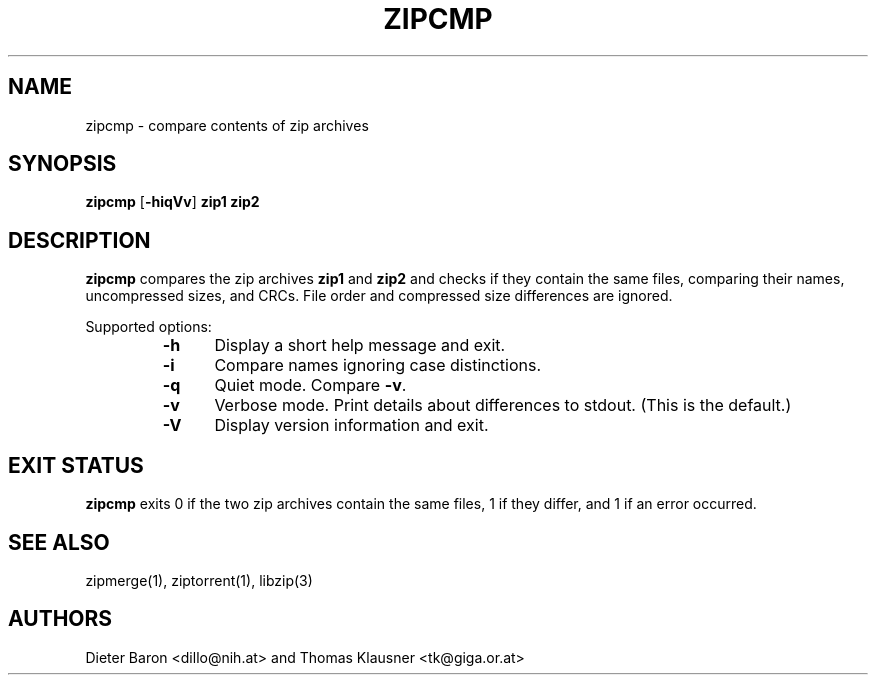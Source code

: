 .\" zipcmp.mdoc \-- compare zip archives
.\" Copyright (C) 2003, 2005, 2008 Dieter Baron and Thomas Klausner
.\"
.\" This file is part of libzip, a library to manipulate ZIP archives.
.\" The authors can be contacted at <libzip@nih.at>
.\"
.\" Redistribution and use in source and binary forms, with or without
.\" modification, are permitted provided that the following conditions
.\" are met:
.\" 1. Redistributions of source code must retain the above copyright
.\"    notice, this list of conditions and the following disclaimer.
.\" 2. Redistributions in binary form must reproduce the above copyright
.\"    notice, this list of conditions and the following disclaimer in
.\"    the documentation and/or other materials provided with the
.\"    distribution.
.\" 3. The names of the authors may not be used to endorse or promote
.\"    products derived from this software without specific prior
.\"    written permission.
.\"
.\" THIS SOFTWARE IS PROVIDED BY THE AUTHORS ``AS IS'' AND ANY EXPRESS
.\" OR IMPLIED WARRANTIES, INCLUDING, BUT NOT LIMITED TO, THE IMPLIED
.\" WARRANTIES OF MERCHANTABILITY AND FITNESS FOR A PARTICULAR PURPOSE
.\" ARE DISCLAIMED.  IN NO EVENT SHALL THE AUTHORS BE LIABLE FOR ANY
.\" DIRECT, INDIRECT, INCIDENTAL, SPECIAL, EXEMPLARY, OR CONSEQUENTIAL
.\" DAMAGES (INCLUDING, BUT NOT LIMITED TO, PROCUREMENT OF SUBSTITUTE
.\" GOODS OR SERVICES; LOSS OF USE, DATA, OR PROFITS; OR BUSINESS
.\" INTERRUPTION) HOWEVER CAUSED AND ON ANY THEORY OF LIABILITY, WHETHER
.\" IN CONTRACT, STRICT LIABILITY, OR TORT (INCLUDING NEGLIGENCE OR
.\" OTHERWISE) ARISING IN ANY WAY OUT OF THE USE OF THIS SOFTWARE, EVEN
.\" IF ADVISED OF THE POSSIBILITY OF SUCH DAMAGE.
.\"
.TH ZIPCMP 1 "June 4, 2008" NiH
.SH "NAME"
zipcmp \- compare contents of zip archives
.SH "SYNOPSIS"
.B zipcmp
[\fB-hiqVv\fR]
\fBzip1 zip2\fR
.SH "DESCRIPTION"
.B zipcmp
compares the zip archives
\fBzip1\fR
and
\fBzip2\fR
and checks if they contain the same files, comparing their names,
uncompressed sizes, and CRCs.
File order and compressed size differences are ignored.
.PP
Supported options:
.RS
.TP 5
\fB-h\fR
Display a short help message and exit.
.TP 5
\fB-i\fR
Compare names ignoring case distinctions.
.TP 5
\fB-q\fR
Quiet mode.
Compare
\fB-v\fR.
.TP 5
\fB-v\fR
Verbose mode.
Print details about differences to stdout.
(This is the default.)
.TP 5
\fB-V\fR
Display version information and exit.
.RE
.SH "EXIT STATUS"
.B zipcmp
exits 0 if the two zip archives contain the same files, 1 if they differ,
and \*[Gt]1 if an error occurred.
.SH "SEE ALSO"
zipmerge(1),
ziptorrent(1),
libzip(3)
.SH "AUTHORS"

Dieter Baron <dillo@nih.at>
and
Thomas Klausner <tk@giga.or.at>
